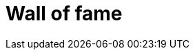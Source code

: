 = Wall of fame
:jbake-date: 2016-03-16
:jbake-type: page
:jbake-status: published
:jbake-tomeecontributors: contributors.txt

